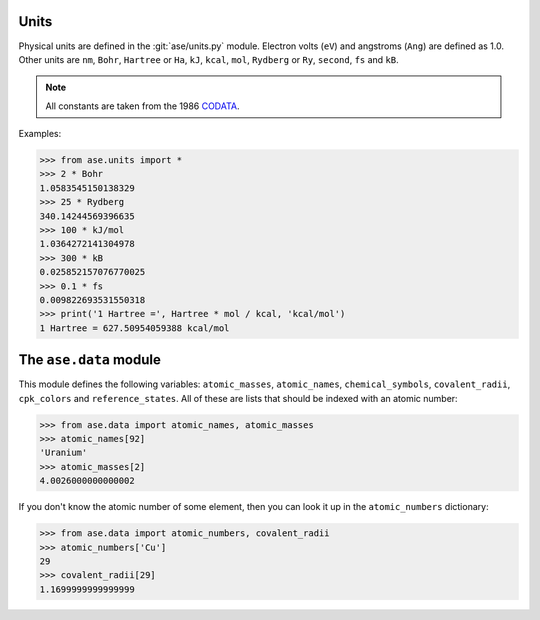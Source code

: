 .. module:: ase.units

=====
Units
=====

Physical units are defined in the :git:`ase/units.py` module.  Electron volts
(``eV``) and angstroms (``Ang``) are defined as 1.0.
Other units are
``nm``, ``Bohr``, ``Hartree`` or ``Ha``, ``kJ``, ``kcal``, ``mol``,
``Rydberg`` or ``Ry``, ``second``, ``fs`` and ``kB``.

.. note::

    All constants are taken from the 1986 CODATA_.

.. _CODATA: http://physics.nist.gov/cuu/Constants/archive1986.html

Examples:

>>> from ase.units import *
>>> 2 * Bohr
1.0583545150138329
>>> 25 * Rydberg
340.14244569396635
>>> 100 * kJ/mol
1.0364272141304978
>>> 300 * kB
0.025852157076770025
>>> 0.1 * fs
0.009822693531550318
>>> print('1 Hartree =', Hartree * mol / kcal, 'kcal/mol')
1 Hartree = 627.50954059388 kcal/mol


=======================
The ``ase.data`` module
=======================

This module defines the following variables: ``atomic_masses``,
``atomic_names``, ``chemical_symbols``, ``covalent_radii``,
``cpk_colors`` and ``reference_states``.  All of these are lists that
should be indexed with an atomic number:

>>> from ase.data import atomic_names, atomic_masses
>>> atomic_names[92]
'Uranium'
>>> atomic_masses[2]
4.0026000000000002

If you don't know the atomic number of some element, then you can look
it up in the ``atomic_numbers`` dictionary:

>>> from ase.data import atomic_numbers, covalent_radii
>>> atomic_numbers['Cu']
29
>>> covalent_radii[29]
1.1699999999999999
